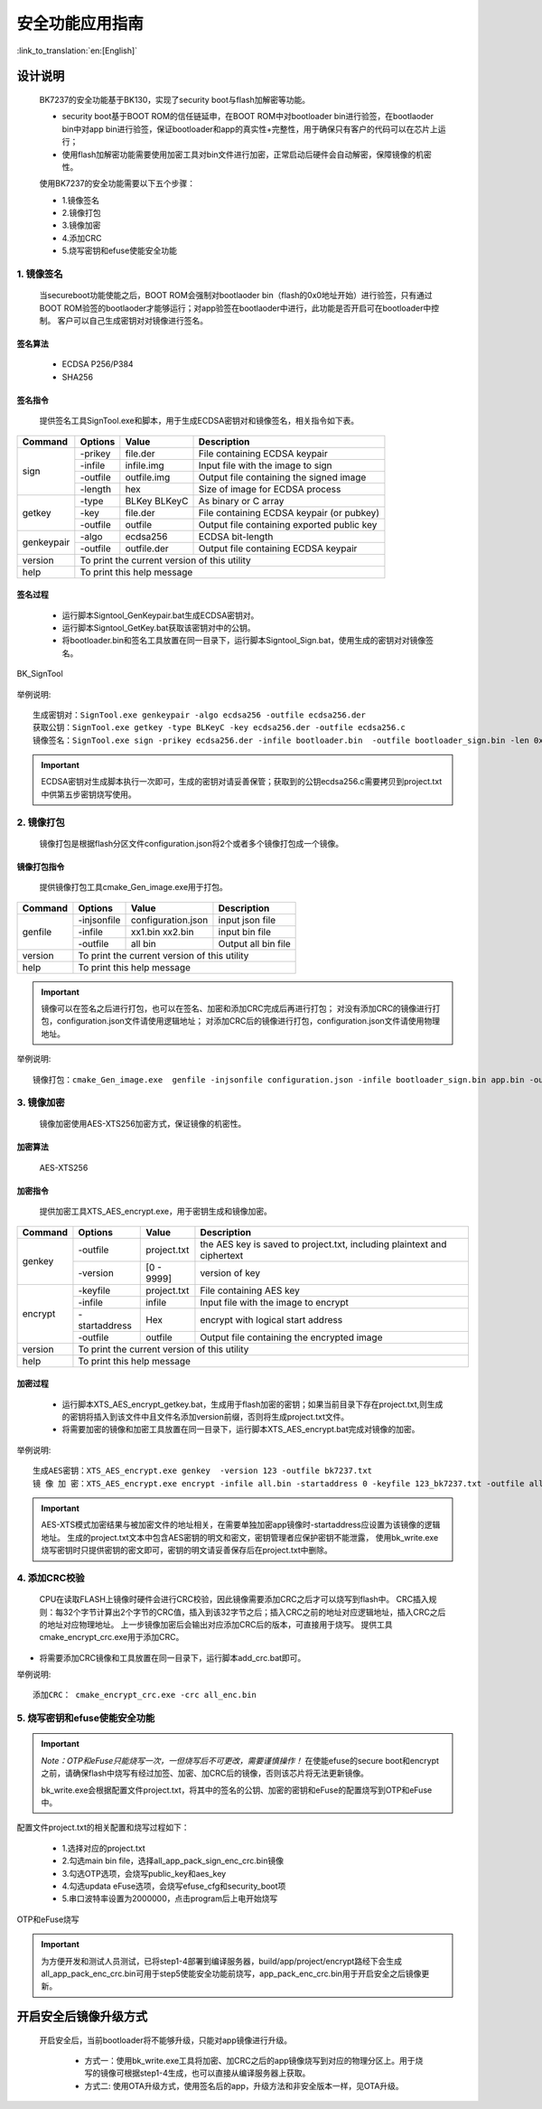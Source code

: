 安全功能应用指南
=====================

:link_to_translation:`en:[English]`

设计说明
+++++++++++++++++++++
 BK7237的安全功能基于BK130，实现了security boot与flash加解密等功能。

 - security boot基于BOOT ROM的信任链延申，在BOOT ROM中对bootloader bin进行验签，在bootlaoder bin中对app bin进行验签，保证bootloader和app的真实性+完整性，用于确保只有客户的代码可以在芯片上运行；
 - 使用flash加解密功能需要使用加密工具对bin文件进行加密，正常启动后硬件会自动解密，保障镜像的机密性。

 使用BK7237的安全功能需要以下五个步骤：

 - 1.镜像签名
 - 2.镜像打包
 - 3.镜像加密
 - 4.添加CRC
 - 5.烧写密钥和efuse使能安全功能

1. 镜像签名
----------------------------------

    当secureboot功能使能之后，BOOT ROM会强制对bootlaoder bin（flash的0x0地址开始）进行验签，只有通过BOOT ROM验签的bootlaoder才能够运行；对app验签在bootlaoder中进行，此功能是否开启可在bootloader中控制。
    客户可以自己生成密钥对对镜像进行签名。

签名算法
********************
		 - ECDSA P256/P384
		 - SHA256

签名指令
********************
	提供签名工具SignTool.exe和脚本，用于生成ECDSA密钥对和镜像签名，相关指令如下表。

+-------------+----------+-------------+--------------------------------------------+
|   Command   |  Options |  Value      | Description                                |
+=============+==========+=============+============================================+
|             | -prikey  | file.der    | File containing ECDSA keypair              |
|             +----------+-------------+--------------------------------------------+
|             | -infile  | infile.img  | Input file with the image to sign          |
|    sign     +----------+-------------+--------------------------------------------+
|             | -outfile | outfile.img | Output file containing the signed image    |
|             +----------+-------------+--------------------------------------------+
|             | -length  | hex         | Size of image for ECDSA process            |
+-------------+----------+-------------+--------------------------------------------+
|             | -type    |BLKey BLKeyC | As binary or C array                       |
|             +----------+-------------+--------------------------------------------+
|   getkey    | -key     | file.der    | File containing ECDSA keypair (or pubkey)  |
|             +----------+-------------+--------------------------------------------+
|             | -outfile | outfile     | Output file containing exported public key |
+-------------+----------+-------------+--------------------------------------------+
|             | -algo    | ecdsa256    | ECDSA bit-length                           |
| genkeypair  +----------+-------------+--------------------------------------------+
|             | -outfile | outfile.der | Output file containing ECDSA keypair       |
+-------------+----------+-------------+--------------------------------------------+
|   version   | To print the current version of this utility                        |
+-------------+---------------------------------------------------------------------+
|    help     | To print this help message                                          |
+-------------+---------------------------------------------------------------------+

签名过程
********************

		 - 运行脚本Signtool_GenKeypair.bat生成ECDSA密钥对。
		 - 运行脚本Signtool_GetKey.bat获取该密钥对中的公钥。
		 - 将bootloader.bin和签名工具放置在同一目录下，运行脚本Signtool_Sign.bat，使用生成的密钥对对镜像签名。

.. figure:: ../../../../common/_static/BK_SignTool.png
    :align: center
    :alt: BK_SignTool
    :figclass: align-center

    BK_SignTool

举例说明::

    生成密钥对：SignTool.exe genkeypair -algo ecdsa256 -outfile ecdsa256.der
    获取公钥：SignTool.exe getkey -type BLKeyC -key ecdsa256.der -outfile ecdsa256.c
    镜像签名：SignTool.exe sign -prikey ecdsa256.der -infile bootloader.bin  -outfile bootloader_sign.bin -len 0x10000

.. important::
    ECDSA密钥对生成脚本执行一次即可，生成的密钥对请妥善保管；获取到的公钥ecdsa256.c需要拷贝到project.txt中供第五步密钥烧写使用。

2. 镜像打包
----------------------------------

    镜像打包是根据flash分区文件configuration.json将2个或者多个镜像打包成一个镜像。

镜像打包指令
********************

    提供镜像打包工具cmake_Gen_image.exe用于打包。

+-----------+---------------+--------------------+---------------------------------+
|  Command  |  Options      | Value              | Description                     |
+===========+===============+====================+=================================+
|           | -injsonfile   | configuration.json | input json file                 |
|           +---------------+--------------------+---------------------------------+
|  genfile  | -infile       | xx1.bin xx2.bin    | input bin file                  |
|           +---------------+--------------------+---------------------------------+
|           | -outfile      | all bin            | Output all bin file             |
+-----------+---------------+--------------------+---------------------------------+
|  version  |  To print the current version of this utility                        |
+-----------+----------------------------------------------------------------------+
|  help     | To print this help message                                           |
+-----------+----------------------------------------------------------------------+

.. important::
    镜像可以在签名之后进行打包，也可以在签名、加密和添加CRC完成后再进行打包；
    对没有添加CRC的镜像进行打包，configuration.json文件请使用逻辑地址；
    对添加CRC后的镜像进行打包，configuration.json文件请使用物理地址。

举例说明::

    镜像打包：cmake_Gen_image.exe  genfile -injsonfile configuration.json -infile bootloader_sign.bin app.bin -outfile all.bin


3. 镜像加密
----------------------------------

	镜像加密使用AES-XTS256加密方式，保证镜像的机密性。

加密算法
********************

	AES-XTS256

加密指令
********************

    提供加密工具XTS_AES_encrypt.exe，用于密钥生成和镜像加密。

+-----------+---------------+-------------+--------------------------------------------+
|  Command  |  Options      |  Value      | Description                                |
+===========+===============+=============+============================================+
|           | -outfile      | project.txt | the AES key is saved to project.txt,       |
|           |               |             | including plaintext and ciphertext         |
|  genkey   +---------------+-------------+--------------------------------------------+
|           | -version      | [0 - 9999]  | version of key                             |
+-----------+---------------+-------------+--------------------------------------------+
|           | -keyfile      | project.txt | File containing AES key                    |
|           +---------------+-------------+--------------------------------------------+
|           | -infile       | infile      | Input file with the image to encrypt       |
|  encrypt  +---------------+-------------+--------------------------------------------+
|           | -startaddress | Hex         | encrypt with logical start address         |
|           +---------------+-------------+--------------------------------------------+
|           | -outfile      | outfile     | Output file containing the encrypted image |
+-----------+---------------+-------------+--------------------------------------------+
|  version  |  To print the current version of this utility                            |
+-----------+--------------------------------------------------------------------------+
|  help     | To print this help message                                               |
+-----------+--------------------------------------------------------------------------+

加密过程
********************

 - 运行脚本XTS_AES_encrypt_getkey.bat，生成用于flash加密的密钥；如果当前目录下存在project.txt,则生成的密钥将插入到该文件中且文件名添加version前缀，否则将生成project.txt文件。
 - 将需要加密的镜像和加密工具放置在同一目录下，运行脚本XTS_AES_encrypt.bat完成对镜像的加密。

举例说明::

    生成AES密钥：XTS_AES_encrypt.exe genkey  -version 123 -outfile bk7237.txt
    镜 像 加 密：XTS_AES_encrypt.exe encrypt -infile all.bin -startaddress 0 -keyfile 123_bk7237.txt -outfile all_enc.bin


.. important::
    AES-XTS模式加密结果与被加密文件的地址相关，在需要单独加密app镜像时-startaddress应设置为该镜像的逻辑地址。
    生成的project.txt文本中包含AES密钥的明文和密文，密钥管理者应保护密钥不能泄露，
    使用bk_write.exe烧写密钥时只提供密钥的密文即可，密钥的明文请妥善保存后在project.txt中删除。

4. 添加CRC校验
----------------------------------

    CPU在读取FLASH上镜像时硬件会进行CRC校验，因此镜像需要添加CRC之后才可以烧写到flash中。
    CRC插入规则：每32个字节计算出2个字节的CRC值，插入到该32字节之后；插入CRC之前的地址对应逻辑地址，插入CRC之后的地址对应物理地址。
    上一步镜像加密后会输出对应添加CRC后的版本，可直接用于烧写。
    提供工具cmake_encrypt_crc.exe用于添加CRC。

- 将需要添加CRC镜像和工具放置在同一目录下，运行脚本add_crc.bat即可。

举例说明::

    添加CRC： cmake_encrypt_crc.exe -crc all_enc.bin

5. 烧写密钥和efuse使能安全功能
----------------------------------

.. important::
    *Note：OTP和eFuse只能烧写一次，一但烧写后不可更改，需要谨慎操作！*
    在使能efuse的secure boot和encrypt之前，请确保flash中烧写有经过加签、加密、加CRC后的镜像，否则该芯片将无法更新镜像。

    bk_write.exe会根据配置文件project.txt，将其中的签名的公钥、加密的密钥和eFuse的配置烧写到OTP和eFuse中。

配置文件project.txt的相关配置和烧写过程如下：

     - 1.选择对应的project.txt
     - 2.勾选main bin file，选择all_app_pack_sign_enc_crc.bin镜像
     - 3.勾选OTP选项，会烧写public_key和aes_key
     - 4.勾选updata eFuse选项，会烧写efuse_cfg和security_boot项
     - 5.串口波特率设置为2000000，点击program后上电开始烧写


.. figure:: ../../../../common/_static/OTP_eFuse_write.png
    :align: center
    :alt: secureboot
    :figclass: align-center

    OTP和eFuse烧写

.. important::
    为方便开发和测试人员测试，已将step1-4部署到编译服务器，build/app/project/encrypt路经下会生成all_app_pack_enc_crc.bin可用于step5使能安全功能前烧写，app_pack_enc_crc.bin用于开启安全之后镜像更新。

开启安全后镜像升级方式
+++++++++++++++++++++++++

    开启安全后，当前bootloader将不能够升级，只能对app镜像进行升级。

     - 方式一：使用bk_write.exe工具将加密、加CRC之后的app镜像烧写到对应的物理分区上。用于烧写的镜像可根据step1-4生成，也可以直接从编译服务器上获取。
     - 方式二: 使用OTA升级方式，使用签名后的app，升级方法和非安全版本一样，见OTA升级。
